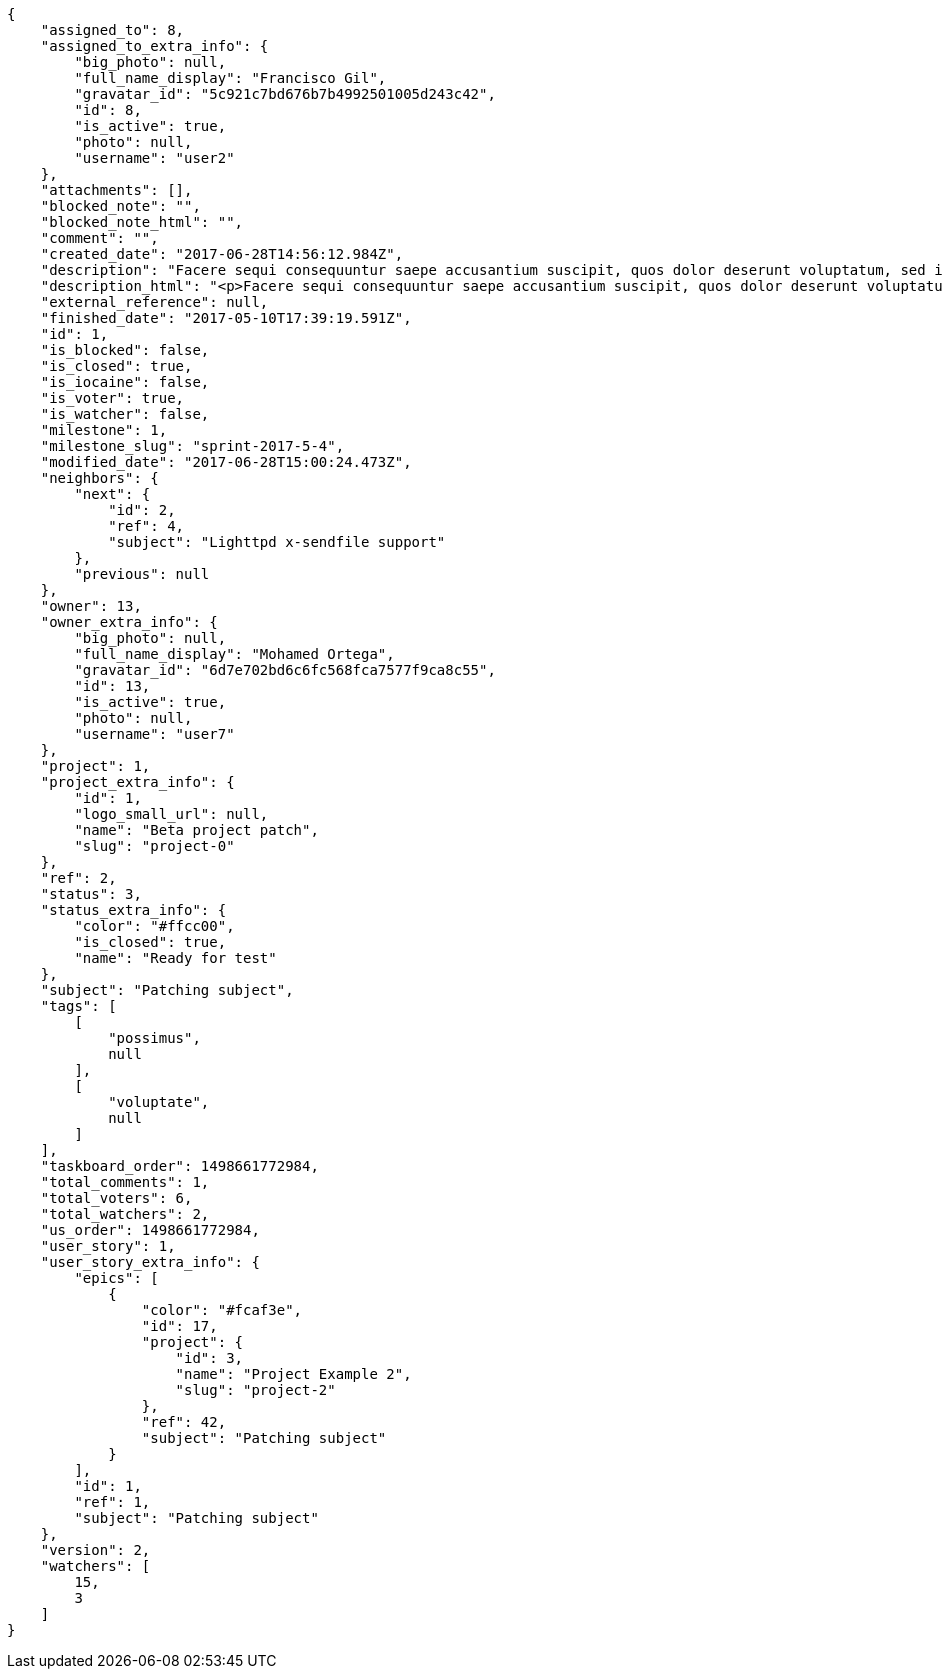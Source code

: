 [source,json]
----
{
    "assigned_to": 8,
    "assigned_to_extra_info": {
        "big_photo": null,
        "full_name_display": "Francisco Gil",
        "gravatar_id": "5c921c7bd676b7b4992501005d243c42",
        "id": 8,
        "is_active": true,
        "photo": null,
        "username": "user2"
    },
    "attachments": [],
    "blocked_note": "",
    "blocked_note_html": "",
    "comment": "",
    "created_date": "2017-06-28T14:56:12.984Z",
    "description": "Facere sequi consequuntur saepe accusantium suscipit, quos dolor deserunt voluptatum, sed incidunt sequi at veniam nulla cupiditate nesciunt rem quam aliquid, ipsum vitae fuga perferendis totam nobis.",
    "description_html": "<p>Facere sequi consequuntur saepe accusantium suscipit, quos dolor deserunt voluptatum, sed incidunt sequi at veniam nulla cupiditate nesciunt rem quam aliquid, ipsum vitae fuga perferendis totam nobis.</p>",
    "external_reference": null,
    "finished_date": "2017-05-10T17:39:19.591Z",
    "id": 1,
    "is_blocked": false,
    "is_closed": true,
    "is_iocaine": false,
    "is_voter": true,
    "is_watcher": false,
    "milestone": 1,
    "milestone_slug": "sprint-2017-5-4",
    "modified_date": "2017-06-28T15:00:24.473Z",
    "neighbors": {
        "next": {
            "id": 2,
            "ref": 4,
            "subject": "Lighttpd x-sendfile support"
        },
        "previous": null
    },
    "owner": 13,
    "owner_extra_info": {
        "big_photo": null,
        "full_name_display": "Mohamed Ortega",
        "gravatar_id": "6d7e702bd6c6fc568fca7577f9ca8c55",
        "id": 13,
        "is_active": true,
        "photo": null,
        "username": "user7"
    },
    "project": 1,
    "project_extra_info": {
        "id": 1,
        "logo_small_url": null,
        "name": "Beta project patch",
        "slug": "project-0"
    },
    "ref": 2,
    "status": 3,
    "status_extra_info": {
        "color": "#ffcc00",
        "is_closed": true,
        "name": "Ready for test"
    },
    "subject": "Patching subject",
    "tags": [
        [
            "possimus",
            null
        ],
        [
            "voluptate",
            null
        ]
    ],
    "taskboard_order": 1498661772984,
    "total_comments": 1,
    "total_voters": 6,
    "total_watchers": 2,
    "us_order": 1498661772984,
    "user_story": 1,
    "user_story_extra_info": {
        "epics": [
            {
                "color": "#fcaf3e",
                "id": 17,
                "project": {
                    "id": 3,
                    "name": "Project Example 2",
                    "slug": "project-2"
                },
                "ref": 42,
                "subject": "Patching subject"
            }
        ],
        "id": 1,
        "ref": 1,
        "subject": "Patching subject"
    },
    "version": 2,
    "watchers": [
        15,
        3
    ]
}
----
